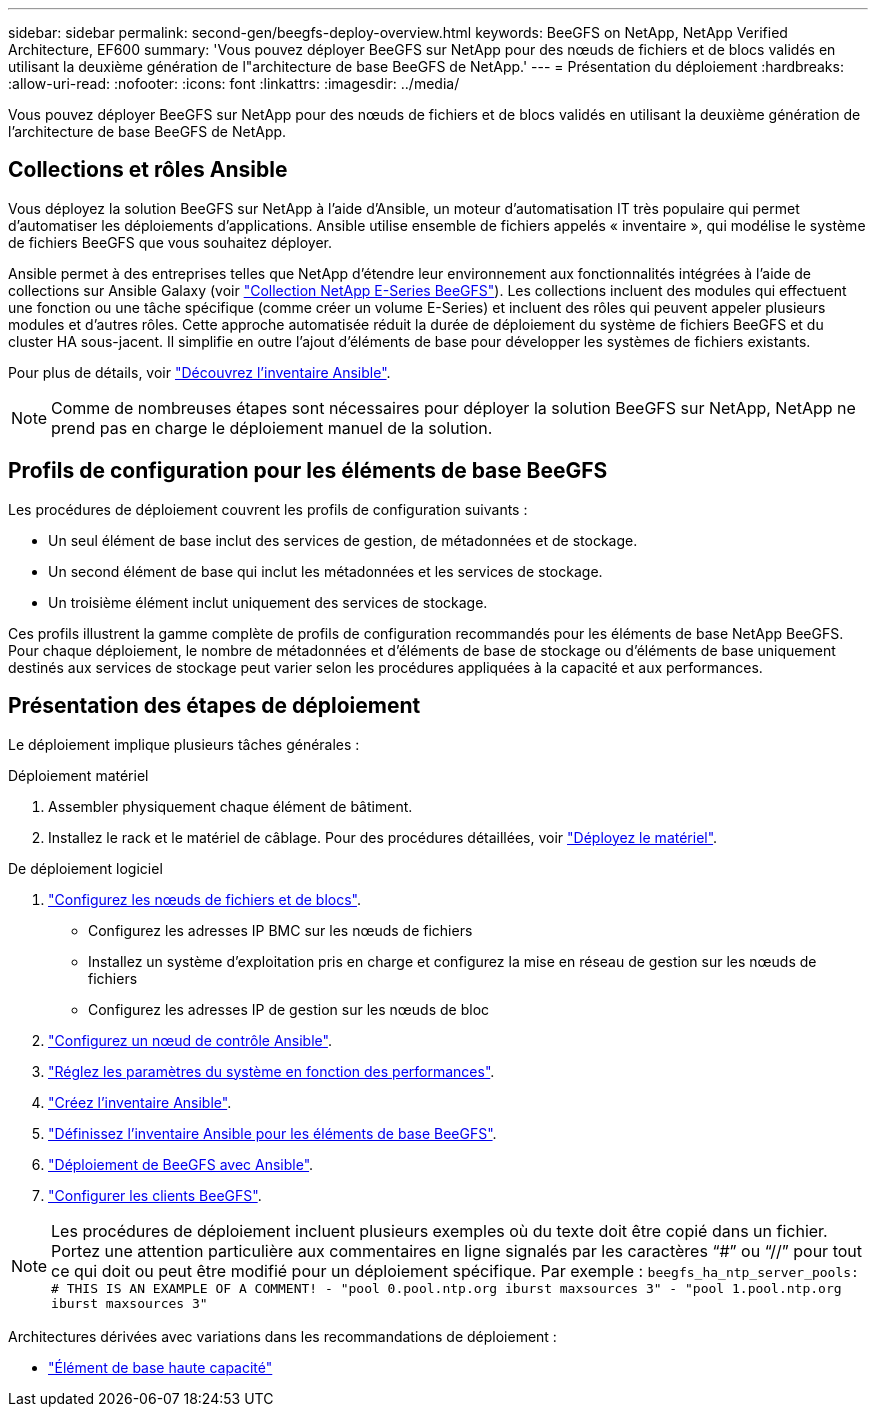 ---
sidebar: sidebar 
permalink: second-gen/beegfs-deploy-overview.html 
keywords: BeeGFS on NetApp, NetApp Verified Architecture, EF600 
summary: 'Vous pouvez déployer BeeGFS sur NetApp pour des nœuds de fichiers et de blocs validés en utilisant la deuxième génération de l"architecture de base BeeGFS de NetApp.' 
---
= Présentation du déploiement
:hardbreaks:
:allow-uri-read: 
:nofooter: 
:icons: font
:linkattrs: 
:imagesdir: ../media/


[role="lead"]
Vous pouvez déployer BeeGFS sur NetApp pour des nœuds de fichiers et de blocs validés en utilisant la deuxième génération de l'architecture de base BeeGFS de NetApp.



== Collections et rôles Ansible

Vous déployez la solution BeeGFS sur NetApp à l'aide d'Ansible, un moteur d'automatisation IT très populaire qui permet d'automatiser les déploiements d'applications. Ansible utilise ensemble de fichiers appelés « inventaire », qui modélise le système de fichiers BeeGFS que vous souhaitez déployer.

Ansible permet à des entreprises telles que NetApp d'étendre leur environnement aux fonctionnalités intégrées à l'aide de collections sur Ansible Galaxy (voir https://galaxy.ansible.com/netapp_eseries/santricity["Collection NetApp E-Series BeeGFS"^]). Les collections incluent des modules qui effectuent une fonction ou une tâche spécifique (comme créer un volume E-Series) et incluent des rôles qui peuvent appeler plusieurs modules et d'autres rôles. Cette approche automatisée réduit la durée de déploiement du système de fichiers BeeGFS et du cluster HA sous-jacent. Il simplifie en outre l'ajout d'éléments de base pour développer les systèmes de fichiers existants.

Pour plus de détails, voir link:beegfs-deploy-learn-ansible.html["Découvrez l'inventaire Ansible"].


NOTE: Comme de nombreuses étapes sont nécessaires pour déployer la solution BeeGFS sur NetApp, NetApp ne prend pas en charge le déploiement manuel de la solution.



== Profils de configuration pour les éléments de base BeeGFS

Les procédures de déploiement couvrent les profils de configuration suivants :

* Un seul élément de base inclut des services de gestion, de métadonnées et de stockage.
* Un second élément de base qui inclut les métadonnées et les services de stockage.
* Un troisième élément inclut uniquement des services de stockage.


Ces profils illustrent la gamme complète de profils de configuration recommandés pour les éléments de base NetApp BeeGFS. Pour chaque déploiement, le nombre de métadonnées et d'éléments de base de stockage ou d'éléments de base uniquement destinés aux services de stockage peut varier selon les procédures appliquées à la capacité et aux performances.



== Présentation des étapes de déploiement

Le déploiement implique plusieurs tâches générales :

.Déploiement matériel
. Assembler physiquement chaque élément de bâtiment.
. Installez le rack et le matériel de câblage. Pour des procédures détaillées, voir link:beegfs-deploy-hardware.html["Déployez le matériel"].


.De déploiement logiciel
. link:beegfs-deploy-setup-nodes.html["Configurez les nœuds de fichiers et de blocs"].
+
** Configurez les adresses IP BMC sur les nœuds de fichiers
** Installez un système d'exploitation pris en charge et configurez la mise en réseau de gestion sur les nœuds de fichiers
** Configurez les adresses IP de gestion sur les nœuds de bloc


. link:beegfs-deploy-setting-up-an-ansible-control-node.html["Configurez un nœud de contrôle Ansible"].
. link:beegfs-deploy-file-node-tuning.html["Réglez les paramètres du système en fonction des performances"].
. link:beegfs-deploy-create-inventory.html["Créez l'inventaire Ansible"].
. link:beegfs-deploy-define-inventory.html["Définissez l'inventaire Ansible pour les éléments de base BeeGFS"].
. link:beegfs-deploy-playbook.html["Déploiement de BeeGFS avec Ansible"].
. link:beegfs-deploy-configure-clients.html["Configurer les clients BeeGFS"].



NOTE: Les procédures de déploiement incluent plusieurs exemples où du texte doit être copié dans un fichier. Portez une attention particulière aux commentaires en ligne signalés par les caractères “#” ou “//” pour tout ce qui doit ou peut être modifié pour un déploiement spécifique. Par exemple :
`beegfs_ha_ntp_server_pools:  # THIS IS AN EXAMPLE OF A COMMENT!
  - "pool 0.pool.ntp.org iburst maxsources 3"
  - "pool 1.pool.ntp.org iburst maxsources 3"`

Architectures dérivées avec variations dans les recommandations de déploiement :

* link:beegfs-design-high-capacity-building-block.html["Élément de base haute capacité"]

